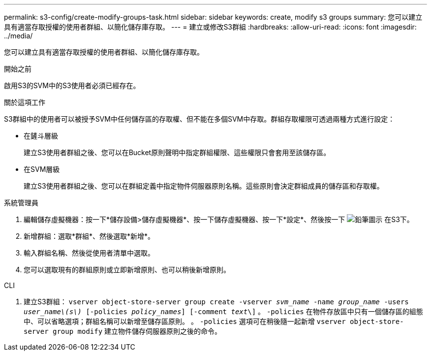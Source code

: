 ---
permalink: s3-config/create-modify-groups-task.html 
sidebar: sidebar 
keywords: create, modify s3 groups 
summary: 您可以建立具有適當存取授權的使用者群組、以簡化儲存庫存取。 
---
= 建立或修改S3群組
:hardbreaks:
:allow-uri-read: 
:icons: font
:imagesdir: ../media/


[role="lead"]
您可以建立具有適當存取授權的使用者群組、以簡化儲存庫存取。

.開始之前
啟用S3的SVM中的S3使用者必須已經存在。

.關於這項工作
S3群組中的使用者可以被授予SVM中任何儲存區的存取權、但不能在多個SVM中存取。群組存取權限可透過兩種方式進行設定：

* 在鏟斗層級
+
建立S3使用者群組之後、您可以在Bucket原則聲明中指定群組權限、這些權限只會套用至該儲存區。

* 在SVM層級
+
建立S3使用者群組之後、您可以在群組定義中指定物件伺服器原則名稱。這些原則會決定群組成員的儲存區和存取權。



[role="tabbed-block"]
====
.系統管理員
--
. 編輯儲存虛擬機器：按一下*儲存設備>儲存虛擬機器*、按一下儲存虛擬機器、按一下*設定*、然後按一下 image:icon_pencil.gif["鉛筆圖示"] 在S3下。
. 新增群組：選取*群組*、然後選取*新增*。
. 輸入群組名稱、然後從使用者清單中選取。
. 您可以選取現有的群組原則或立即新增原則、也可以稍後新增原則。


--
.CLI
--
. 建立S3群組：
`vserver object-store-server group create -vserver _svm_name_ -name _group_name_ -users _user_name\(s\)_ [-policies _policy_names_] [-comment _text_\]`
。 `-policies` 在物件存放區中只有一個儲存區的組態中、可以省略選項；群組名稱可以新增至儲存區原則。
。 `-policies` 選項可在稍後隨一起新增 `vserver object-store-server group modify` 建立物件儲存伺服器原則之後的命令。


--
====